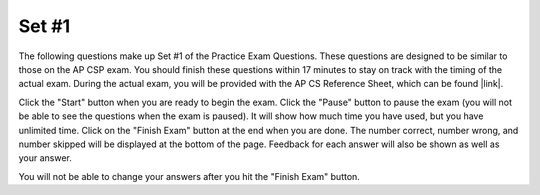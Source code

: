 .. qnum::
   :prefix: 24-1-
   :start: 1

Set #1
-------------------------------------

The following questions make up Set #1 of the Practice Exam Questions. These questions are designed to be similar to those on the AP CSP exam. You should finish these questions within 17 minutes to stay on track with the timing of the actual exam. During the actual exam, you will be provided with the AP CS Reference Sheet, which can be found |link|.

.. |link| raw:: html

   <a href="https://secure-media.collegeboard.org/digitalServices/pdf/ap/ap-computer-science-principles-course-and-exam-description.pdf#page=121" target="_blank">here</a>

Click the "Start" button when you are ready to begin the exam.  Click the "Pause" button to pause the exam (you will not be able to see the questions when the exam is paused).  It will show how much time you have used, but you have unlimited time.  Click on the "Finish Exam" button at the end when you are done.  The number correct, number wrong, and number skipped will be displayed at the bottom of the page.  Feedback for each answer will also be shown as well as your answer.

You will not be able to change your answers after you hit the "Finish Exam" button.

.. timed:: ch24ex
   :retake:

   .. mchoice:: e24_1_1
      :answer_a: I. and III. only
      :answer_b: I. and II. only
      :answer_c: II. and III. only
      :answer_d: I., II. and III.
      :correct: a
      :feedback_a: Correct. Statement I is true since it correctly identifies a property of lossless compression. Statement III is true becasue it correctly identifies the trade-offs involved in compression techniques.
      :feedback_b: Incorrect. Statement II is false since lossless compression can be applied to restore a file to its original state.
      :feedback_c: Incorrect. Statement II is false since lossless compression can be applied to restore a file to its original state.
      :feedback_d: Incorrect. Statement II is false since lossless compression can be applied to restore a file to its original state.

      Which of the following statements are true regarding compressing files?

      I. If lossless compression is applied, every single bit of data that was originally in the file remains after the file is uncompressed.

      II. No matter what compression technique is used, once a data file is compressed, it cannot be restored to its original state.

      III. The amount of data reduction possible using lossy compression is often much higher than through lossless techniques.

   .. mchoice:: e24_1_2
      :answer_a: Abstraction requires users to understand the low-level details of a system.
      :answer_b: Abstraction reduces information and detail to facilitate focus on relevant concepts.
      :answer_c: Abstraction increases the run-time complexity of a program.
      :answer_d: Abstraction compresses a program file to reduce file size.
      :correct: b
      :feedback_a: Incorrect. Abstraction is used to hide the low-level details from the user, therefore this statement is false.
      :feedback_b: Correct. This follows from the definition of abstraction.
      :feedback_c: Incorrect. Abstraction is not related to run-time complexity.
      :feedback_d: Incorrect. Abstraction is not related to compression.

      Which of the following statements about abstraction is true?

   .. mchoice:: e24_1_3
      :answer_a: Yes, the code correctly switches the values of 'a' and 'b'.
      :answer_b: No, but it will work correctly if statements 1. and 3. are switched.
      :answer_c: No, but it will work correctly if statements 2. and 3. are switched.
      :answer_d: No, but it will work correctly if statements 1. and 2. are switched.
      :correct: c
      :feedback_a: Incorrect. In this case, the value of 'a' will remain unchanged although 'b' will correctly store the value of 'a'.
      :feedback_b: Incorrect. In this case, the code will not compile as we are trying to assign the value of 'temp' to 'b' before giving a value to 'temp'.
      :feedback_c: Correct. Plug any values in 'a' and 'b' and trace the code! You will find that it works.
      :feedback_d: Incorrect. In this case, the code will not compile as we are trying to assign the value of 'temp' to 'b' before giving a value to 'temp'.

      A programmer is writing code to switch the values of two integer variables, namely ``a`` and ``b``, using a temporary integer variable, ``temp``. This is the pseudo-code that the programmer has come up with:
      ::

        temp ← a  # statement 1.
        b ← temp  # statement 2.
        a ← b     # statement 3.

      Will the pseudo-code correctly perform the required task (assume that ``a`` and ``b`` are never numerically equal)?

   .. mchoice:: e24_1_4
      :answer_a: X = 155, Y = 1555
      :answer_b: X = 20, Y = 20
      :answer_c: X = 15, Y = 5
      :answer_d: X = 20, Y = 25
      :correct: d
      :feedback_a: Incorrect. Since 'X' and 'Y' are not strings, we cannot simply concatenate their characters.
      :feedback_b: Incorrect. While the value of 'X' is correct in this answer choice, the final value of 'Y' is not.
      :feedback_c: Incorrect. The values of both 'X' and 'Y' are incorrect in this answer choice.
      :feedback_d: Correct. Trace the code! Don't forget to use the updated value of 'X' while finding the value of 'Y' in the last statement.

      What is the final value of the integers ``X`` and ``Y`` after the following statements are executed?
      ::

        X ← 15
        Y ← 5
        X ← X + Y
        Y ← X + Y

   .. mchoice:: e24_1_5
      .. mchoice:: e24_1_5
      :answer_a: The baby duck picture appears as intended.
      :answer_b: The baby duck picture appears as 4 out of order images.
      :answer_c: The baby duck picture is distorted.
      :answer_d: The baby duck picture won’t load on the user’s smartphone.
      :correct: a
      :feedback_a: Correct. One of the specific design goals of TCP/IP network protocols is to allow packets to arrive out of order and then be reassembled correctly, therefore the picture appears as intended.
      :feedback_b: Incorrect. The packets are always reassembled in the correct order, so the original picture will appear as inteded.
      :feedback_c: Incorrect. The packets are always reassembled in the correct order, so the original picture will appear as inteded.
      :feedback_d: Incorrect. The picture will load since all the packets successfully arrive on the user's smart phone.

      A user’s smartphone makes a request to a server for 4 packets that represent the image of a baby duck. The server sends the 4 packets but they arrive at the user’s smartphone out of order. How does the smartphone interpret the packets that form the image?

      .. figure:: Figures/duckpacket.jpg


   .. mchoice:: e24_1_6
      :answer_a: Cloud Computing
      :answer_b: Global Positioning System
      :answer_c: Short Message Service
      :answer_d: Data Mining
      :correct: a
      :feedback_a: Correct. Storage solutions made possible by Cloud Computing allow users to store, manage and access files remotely over the Internet.
      :feedback_b: Incorrect. GPS allows navigation and location services to function, but it is not related to managing files remotely. Also note that GPS is not an Internet-dependent technology.
      :feedback_c: Incorrect. SMS allows users to send text messages to one another using standardized communication protocols, but it's not related to managing files remotely. Also note that SMS is not an Internet-dependent technology.
      :feedback_d: Incorrect. Data Mining involves extracting and finding patterns in large data sets, but it's not related to managing files remotely. Also note that Data Mining can be done without the use of Internet.

      Which of the following technologies allows its users to store, manage and access files remotely over the Internet?

   .. mchoice:: e24_1_7
      :answer_a: a ≥ c and c ≥ b
      :answer_b: a ≥ c and b ≥ c
      :answer_c: c ≥ a and c ≥ b
      :answer_d: c ≥ b and c ≥ a
      :correct: a
      :feedback_a: Correct. Plug-in values for 'a', 'b' and 'c', then trace the code!
      :feedback_b: Incorrect. The second part of this answer choice is incorrect since we display 'c' even though 'b ≥ c'.
      :feedback_c: Incorrect. The first part of this answer choice is incorrect since we display 'a' even though 'c ≥ a'.
      :feedback_d: Incorrect. Both parts of this answer choice are incorrect, plug-in values for 'a', 'b' and 'c' to see for yourself.

      Consider the following incomplete pseudo-code to print the largest of three integer variables, namely ``a``, ``b`` and ``c``:
      ::

        IF (a ≥ b)
        {
           IF (<MISSING CODE 1>)
           {
              DISPLAY(a)
           }
           ELSE
           {
              DISPLAY(c)
           }
        }
        ELSE
        {
           IF (<MISSING CODE 2>)
           {
              DISPLAY(c)
           }
           ELSE
           {
              DISPLAY(b)
           }
        }

      Which of the following options can be substituted for <MISSING CODE 1> and <MISSING CODE 2>, respectively, for the code to work as intended?

   .. mchoice:: e24_1_8
      :answer_a: 4
      :answer_b: 8
      :answer_c: 16
      :answer_d: 32
      :correct: c
      :feedback_a: Incorrect. This would be true if the loop terminated at i = 2
      :feedback_b: Incorrect. This would be true if the loop terminated at i = 3
      :feedback_c: Correct. This is true since the loop runs 3 times and we are multiplying 'n' with 2 in each iteration.
      :feedback_d: Incorrect. This would be true if the loop terminated at i = 5

      Trace the value of an integer variable ``n`` in the following code.
      ::

         i ← 1
         n ← 2
         REPEAT until i = 4
         {
            n ← n * 2
            i ← i + 1
         }

      What is the value of ``n`` after the above code executes?

   .. mchoice:: e24_1_9
      :answer_a: Sorting students by grade
      :answer_b: Deleting a student’s record
      :answer_c: Searching for a student’s name
      :answer_d: Adding bonus points to grades of all students
      :correct: d
      :feedback_a: Incorrect. Since the run-time quadruples whenever the number of students in class double, the run-time for a class of 400 students would be 2560 seconds.
      :feedback_b: Incorrect. Since the run-time doubles whenever the number of students in class double, the run-time for a class of 400 students would be 32 seconds.
      :feedback_c: Incorrect. Since the run-time doubles whenever the number of students in class double, the run-time for a class of 400 students would be 16 seconds.
      :feedback_d: Correct. Since the run-time increments by 3 seconds whenever the number of students in class double, the run-time for a class of 400 students would be 15 seconds, which is the least out of all the four options.

      A professor uses an automated computer system to manage the student records of his classes. The time the system takes to perform various tasks for different class sizes is shown in the table below:

      +---------------------+---------------------------+----------------------------+----------------------------+
      | Task ↓       Size → | Small class (25 students) | Medium class (50 students) | Large class (100 students) |
      +=====================+===========================+============================+============================+
      | Sorting students by | 10 seconds                | 40 seconds                 | 160 seconds                |
      | grade               |                           |                            |                            |
      +---------------------+---------------------------+----------------------------+----------------------------+
      | Deleting a student’s| 2 seconds                 | 4 seconds                  | 8 seconds                  |
      | record              |                           |                            |                            |
      +---------------------+---------------------------+----------------------------+----------------------------+
      | Searching for a     | 1 second                  | 2 seconds                  | 4 seconds                  |
      | student’s name      |                           |                            |                            |
      +---------------------+---------------------------+----------------------------+----------------------------+
      | Adding bonus points | 3 seconds                 | 6 seconds                  | 9 seconds                  |
      | to grades of all    |                           |                            |                            |
      | students            |                           |                            |                            |
      +---------------------+---------------------------+----------------------------+----------------------------+

      Based on the information in the table, which of the following tasks is likely to take the least amount of time if the computer system is used for a class of 400 students?

   .. mchoice:: e24_1_10
      :answer_a: Because hexadecimal is a lower level of abstraction than binary.
      :answer_b: Because hexadecimal can be represented with fewer total digits than binary.
      :answer_c: Because numbers greater than 1 must be used for certain forms of digital data.
      :answer_d: Because hexadecimal is easier to convert to decimal form.
      :correct: b
      :feedback_a: Incorrect. Hexademical is a higher level of abstraction since more information can be encoded in fewer hexadecimal digits.
      :feedback_b: Correct. Since hexadecimal is base 16 and binary is base 2, we need fewer hexadecimal digits than binary digits to encode the same information.
      :feedback_c: Incorrect. Both binary and hexademical can be used to represent decimals greater than 1.
      :feedback_d: Incorrect. Calculations involved in converting hexadecimal to decimal are more intensive.

      Why is digital data often represented in hexadecimal as opposed to binary?
